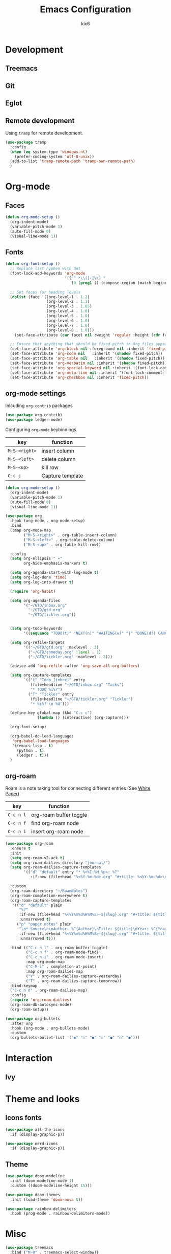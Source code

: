 #+TITLE: Emacs Configuration
#+AUTHOR: kix6

* Development
** Treemacs

** Git

** Eglot

** Remote development
Using ~tramp~ for remote development.
#+begin_src emacs-lisp
  (use-package tramp
    :config
    (when (eq system-type 'windows-nt)
      (prefer-coding-system 'utf-8-unix))
    (add-to-list 'tramp-remote-path 'tramp-own-remote-path)
    )
#+end_src

* Org-mode
** Faces
#+begin_src emacs-lisp
      (defun org-mode-setup ()
        (org-indent-mode)
        (variable-pitch-mode 1)
        (auto-fill-mode 0)
        (visual-line-mode 1))
#+end_src 

** Fonts
#+begin_src emacs-lisp
      (defun org-font-setup ()
        ;; Replace list hyphen with dot
        (font-lock-add-keywords 'org-mode
                                '(("^ *\\([-]\\) "
                                   (0 (prog1 () (compose-region (match-beginning 1) (match-end 1) "•"))))))

        ;; Set faces for heading levels
        (dolist (face '((org-level-1 . 1.2)
                        (org-level-2 . 1.1)
                        (org-level-3 . 1.05)
                        (org-level-4 . 1.0)
                        (org-level-5 . 1.0)
                        (org-level-6 . 1.0)
                        (org-level-7 . 1.0)
                        (org-level-8 . 1.0)))
          (set-face-attribute (car face) nil :weight 'regular :height (cdr face)))

        ;; Ensure that anything that should be fixed-pitch in Org files appears that way
        (set-face-attribute 'org-block nil :foreground nil :inherit 'fixed-pitch)
        (set-face-attribute 'org-code nil   :inherit '(shadow fixed-pitch))
        (set-face-attribute 'org-table nil   :inherit '(shadow fixed-pitch))
        (set-face-attribute 'org-verbatim nil :inherit '(shadow fixed-pitch))
        (set-face-attribute 'org-special-keyword nil :inherit '(font-lock-comment-face fixed-pitch))
        (set-face-attribute 'org-meta-line nil :inherit '(font-lock-comment-face fixed-pitch))
        (set-face-attribute 'org-checkbox nil :inherit 'fixed-pitch))
#+end_src

** org-mode settings
Inlcuding ~org-contrib~ packages
#+begin_src emacs-lisp
  (use-package org-contrib)
  (use-package ledger-mode)
#+end_src

Configuring ~org-mode~ keybindings
| key         | function         |
|-------------+------------------|
| ~M-S-<right>~ | insert column    |
| ~M-S-<left>~  | delete column    |
| ~M-S-<up>~    | kill row         |
| ~C-c c~       | Capture template |

#+begin_src emacs-lisp
    (defun org-mode-setup ()
      (org-indent-mode)
      (variable-pitch-mode 1)
      (auto-fill-mode 0)
      (visual-line-mode 1))

    (use-package org
      :hook (org-mode . org-mode-setup)
      :bind
      (:map org-mode-map
            ("M-S-<right>" . org-table-insert-column)
            ("M-S-<left>" . org-table-delete-column)
            ("M-S-<up>" . org-table-kill-row))

      :config
      (setq org-ellipsis " ▾"
            org-hide-emphasis-markers t)

      (setq org-agenda-start-with-log-mode t)
      (setq org-log-done 'time)
      (setq org-log-into-drawer t)

      (require 'org-habit)

      (setq org-agenda-files
            '("~/GTD/inbox.org"
              "~/GTD/gtd.org"
              "~/GTD/tickler.org"))


      (setq org-todo-keywords
            '((sequence "TODO(t)" "NEXT(n)" "WAITING(w)" "|" "DONE(d!) CANCLED(c)")))

      (setq org-refile-targets
            '(("~/GTD/gtd.org" :maxlevel . 3)
              ("~/GTD/someday.org" :level . 1)
              ("~/GTD/tickler.org" :maxlevel . 2)))

      (advice-add 'org-refile :after 'org-save-all-org-buffers)

      (setq org-capture-templates
            `(("t" "Todo [inbox]" entry
               (file+headline "~/GTD/inbox.org" "Tasks")
               "* TODO %i%?")
              ("T" "Tickler" entry
               (file+headline "~/GTD/tickler.org" "Tickler")
               "* %i%? \n %U")))

      (define-key global-map (kbd "C-c c")
                  (lambda () (interactive) (org-capture)))

      (org-font-setup)

      (org-babel-do-load-languages
       'org-babel-load-languages
       '((emacs-lisp . t)
         (python . t)
         (ledger . t)))
      )

#+end_src

** org-roam
Roam is a note taking tool for connecting different entries (See [[https://roamresearch.com/#/app/help/page/dZ72V0Ig6][White Paper]]).
| key     | function               |
|---------+------------------------|
| ~C-c n l~ | org-roam buffer toggle |
| ~C-c n f~ | find org-roam node     |
| ~C-c n i~ | insert org-roam node   |

#+begin_src emacs-lisp
  (use-package org-roam
    :ensure t
    :init
    (setq org-roam-v2-ack t)
    (setq org-roam-dailies-directory "journal/")
    (setq org-roam-dailies-capture-templates
          '(("d" "default" entry "* %<%I:%M %p>: %?"
             :if-new (file+head "%<%Y-%m-%d>.org" "#+title: %<%Y-%m-%d>\n"))))

    :custom
    (org-roam-directory "~/RoamNotes")
    (org-roam-completion-everywhere t)
    (org-roam-capture-templates
     '(("d" "default" plain
        "%?"
        :if-new (file+head "%<%Y%m%d%H%M%S>-${slug}.org" "#+title: ${title}\n")
        :unnarrowed t)
       ("p" "paper notes" plain
        "\n* Source\n\nAuthor: %^{Author}\nTitle: ${title}\nYear: %^{Year}\n\n* Summary\n\n%?"
        :if-new (file+head "%<%Y%m%d%H%M%S>-${slug}.org" "#+title: ${title}\n")
        :unnarrowed t)))

    :bind (("C-c n l" . org-roam-buffer-toggle)
           ("C-c n f" . org-roam-node-find)
           ("C-c n i" . org-roam-node-insert)
           :map org-mode-map
           ("C-M-i" . completion-at-point)
           :map org-roam-dailies-map
           ("Y" . org-roam-dailies-capture-yesterday)
           ("T" . org-roam-dailies-capture-tomorrow))
    :bind-keymap
    ("C-c n d" . org-roam-dailies-map)
    :config
    (require 'org-roam-dailies)
    (org-roam-db-autosync-mode)
    (org-roam-setup))

  (use-package org-bullets
    :after org
    :hook (org-mode . org-bullets-mode)
    :custom
    (org-bullets-bullet-list '("◉" "○" "●" "○" "●" "○" "●")))
#+end_src

* Interaction
** Ivy

* Theme and looks
** Icons fonts
#+begin_src emacs-lisp
  (use-package all-the-icons
    :if (display-graphic-p))

  (use-package nerd-icons
    :if (display-graphic-p))
#+end_src

** Theme
#+begin_src emacs-lisp
  (use-package doom-modeline
    :init (doom-modeline-mode 1)
    :custom ((doom-modeline-height 15)))

  (use-package doom-themes
    :init (load-theme 'doom-nova t))

  (use-package rainbow-delimiters
    :hook (prog-mode . rainbow-delimiters-mode))
#+end_src

* Misc
#+begin_src emacs-lisp
  (use-package treemacs
    :bind ("M-0" . treemacs-select-window))

  ;;; ivy and swiper
  (use-package swiper)

  (use-package ivy
    :diminish
    :bind (("C-s" . swiper)
           :map ivy-minibuffer-map
           ("TAB" . ivy-alt-done)
           ("C-l" . ivy-alt-done)
           ("C-j" . ivy-next-line)
           ("C-k" . ivy-previous-line)
           :map ivy-switch-buffer-map
           ("C-k" . ivy-previous-line)
           ("C-l" . ivy-done)
           ("C-d" . ivy-switch-buffer-kill)
           :map ivy-reverse-i-search-map
           ("C-k" . ivy-previous-line)
           ("C-d" . ivy-reverse-i-search-kill))
    :config
    (ivy-mode 1))

  (use-package which-key
    :init (which-key-mode)
    :diminish which-key-mode
    :config
    (setq which-key-idle-delay 1))

  (use-package counsel
    :bind (("M-x" . counsel-M-x)
           ("C-x b" . counsel-ibuffer)
           ("C-x C-f" . counsel-find-file)
           :map minibuffer-local-map
           ("C-r" . 'counsel-minibuffer-history)))

  (use-package ivy-rich
    :init
    (ivy-rich-mode 1))

  (use-package ivy-prescient
    :after counsel
    :custom
    (ivy-prescient-enable-filtering nil)
    :config
    ;; Uncomment the following line to have sorting remembered across sessions!
                                          ;(prescient-persist-mode 1)
    (ivy-prescient-mode 1))

  (use-package helpful
    :custom
    (counsel-describe-function-function #'helpful-callable)
    (counsel-describe-variable-function #'helpful-variable)
    :bind
    ([remap describe-function] . counsel-describe-function)
    ([remap describe-command] . helpful-command)
    ([remap describe-variable] . counsel-describe-variable)
    ([remap describe-key] . helpful-key))

  (use-package projectile
    :diminish projectile-mode
    :config (projectile-mode)
    :custom (projectile-completion-system 'ivy)
    :bind-keymap
    ("C-c p" . projectile-command-map)
    :init
    (setq projectile-switch-project-action #'projectile-dired))

  (use-package counsel-projectile
    :config (counsel-projectile-mode))

  (use-package magit
    :commands magit-status
    :custom
    (magit-display-buffer-function #'magit-display-buffer-same-window-except-diff-v1))

  ;;; Language servers

  (use-package eglot
    :hook
    (python-mode . eglot-ensure)
    (c-mode . eglot-ensure)
    (rust-mode . eglot-ensure)
    (c++-mode . eglot-ensure))

  (use-package company
    :after lsp-mode
    :hook (lsp-mode . company-mode)
    :bind
    (:map company-active-map
          ("<tab>" . company-complete-selection))
    (:map lsp-mode-map
          ("<tab>" . company-indent-or-complete-common))
    :custom
    (company-minimum-prefix-length 1)
    (company-idle-delay 0.0))

  (use-package company-box
    :hook (company-mode . company-box-mode))

  ;;; configuration for terminals

  (use-package term
    :config
    (setq explicit-shell-file-name "bash")
    (setq term-prompt-regexp "^[^#?%>\n]*[#$%] *"))

  (use-package eterm-256color
    :hook (term-mode . eterm-256color-mode))

  (use-package clang-format)

  (defun kix6/configure-eshell ()
    (add-hook 'eshell-pre-command-hook 'eshell-save-some-history)
    (add-to-list 'eshell-output-filter-functions 'eshell-truncate-buffer)

    (setq eshell-history-siez 10000
          eshell-buffer-maximum-lines 10000
          eshell-hist-ignoredups t
          eshell-scroll-to-bottom-on-input t))

  (use-package eshell-git-prompt)

  (use-package eshell
    :hook (eshell-first-time-mode . kix6/configure-eshell)
    :config
    (eshell-git-prompt-use-theme 'robbyrussell)
    (with-eval-after-load 'esh-opt
      (setq eshell-destroy-buffer-when-process-dies t)
      (setq eshell-visual-commands '("top" "zsh" "vim" "htop"))))

  ;;; for OCaml
  (use-package ocp-indent)
  (use-package tuareg
    :init (setq auto-mode-alist (append '(("\\.ml[ip]?$" . tuareg-mode) ("\\.topml$" . tuareg-mode) ("\\.ml[yl]" . tuareg-menhir-mode)) auto-mode-alist)))

  (use-package dune)

  (use-package merlin
    :init (setq merlin-opam-bin-path "/home/kix6/.opam/4.14.0/bin/ocamlmerlin")
    :hook ((tuareg-mode) . merlin-mode))

  (use-package merlin-eldoc
    :ensure t
    :hook ((tuareg-mode) . merlin-eldoc-setup))

  (use-package flycheck-ocaml
    :ensure t
    :config
    (flycheck-ocaml-setup))

  (use-package utop
    :ensure t
    :config
    (add-hook 'tuareg-mode-hook #'utop-minor-mode))

  (use-package merlin-company)

  ;;; ace-window
  (use-package ace-window
    :ensure
    :bind
    ("M-o" . ace-window)
    :delight
    :config
    (ace-window-display-mode 1))

  (use-package git-timemachine)

  (use-package undo-tree)

  ;;; config for rust
  (use-package rustic
    :ensure
    :bind (:map rustic-mode-map
                ("M-j" . lsp-ui-imenu)
                ("M-?" . lsp-find-references)
                ("C-c C-c l" . flycheck-list-errors)
                ("C-c C-c a" . lsp-execute-code-action)
                ("C-c C-c q" . lsp-workspace-restart)
                ("C-c C-c Q" . lsp-workspace-shutdown)
                ("C-c C-c s" . lsp-rust-analyzer-status))
    :hook
    (rustic-mode-hook . rk/rustic-mode-hook)
    :custom
    (rustic-format-on-save t))

  (defun rk-rustic-mode-hook ()
    (when buffer-file-name
      (setq-local buffer-save-without-query t))
    (add-hook 'before-save-hook 'lsp-format-buffer nil t))

  ;;; Configuration for TRAMP

  (custom-set-variables
   ;; custom-set-variables was added by Custom.
   ;; If you edit it by hand, you could mess it up, so be careful.
   ;; Your init file should contain only one such instance.
   ;; If there is more than one, they won't work right.
   '(package-selected-packages
     '(ledger-mode ob-ledger utop flycheck-ocaml merlin-eldoc merlin-mode ocp-indent json-mode flycheck undo-tree git-timemachine merlin-company merlin tuareg clang-format eshell-git-prompt ansi-term-mode ansi-term eterm-256color which-key use-package rainbow-delimiters magit lsp-ui lsp-metals lsp-ivy ivy-rich ivy-prescient helpful doom-themes doom-modeline counsel-projectile company-box)))
  (custom-set-faces
   ;; custom-set-faces was added by Custom.
   ;; If you edit it by hand, you could mess it up, so be careful.
   ;; Your init file should contain only one such instance.
   ;; If there is more than one, they won't work right.
   )
  ;; ## added by OPAM user-setup for emacs / base ## 56ab50dc8996d2bb95e7856a6eddb17b ## you can edit, but keep this line
  ;; (require 'opam-user-setup "~/.emacs.d/opam-user-setup.el")
  ;; ## end of OPAM user-setup addition for emacs / base ## keep this line
#+end_src
